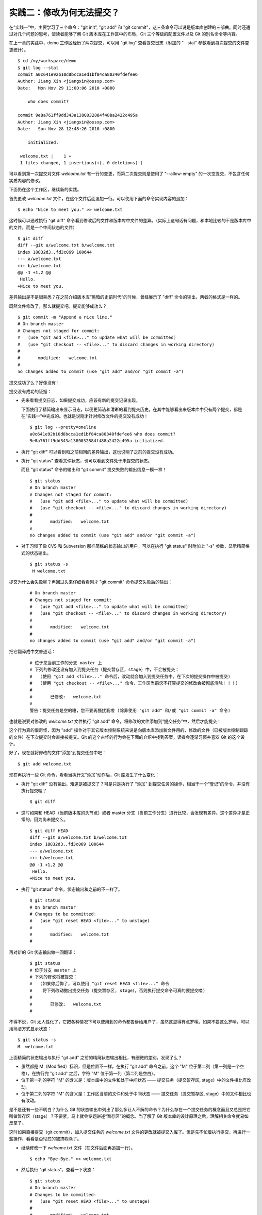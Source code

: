 实践二：修改为何无法提交？
**************************

在“实践一”中，主要学习了三个命令："git init", "git add" 和 "git commit"，这三条命令可以说是版本库创建的三部曲。同时还通过对几个问题的思考，使读者能够了解 Git 版本库在工作区中的布局，Git 三个等级的配置文件以及 Git 的别名命令等内容。

在上一章的实践中，demo 工作区经历了两次提交，可以用 "git log" 查看提交日志（附加的 "--stat" 参数看到每次提交的文件变更统计）。

::

  $ cd /my/workspace/demo 
  $ git log --stat
  commit a0c641e92b10d8bcca1ed1bf84ca80340fdefee6
  Author: Jiang Xin <jiangxin@ossxp.com>
  Date:   Mon Nov 29 11:00:06 2010 +0800

      who does commit?

  commit 9e8a761ff9dd343a1380032884f488a2422c495a
  Author: Jiang Xin <jiangxin@ossxp.com>
  Date:   Sun Nov 28 12:48:26 2010 +0800

      initialized.

   welcome.txt |    1 +
   1 files changed, 1 insertions(+), 0 deletions(-)

可以看到第一次提交对文件 `welcome.txt` 有一行的变更，而第二次提交则是使用了 "--allow-empty" 的一次空提交，不包含任何实质内容的修改。

下面仍在这个工作区，继续新的实践。

首先更改 `welcome.txt` 文件，在这个文件后面追加一行。可以使用下面的命令实现内容的追加：

::

  $ echo "Nice to meet you." >> welcome.txt

这时候可以通过执行 "git diff" 命令看到修改后的文件和版本库中文件的差异。（实际上这句话有问题，和本地比较的不是版本库中的文件，而是一个中间状态的文件）

::

  $ git diff
  diff --git a/welcome.txt b/welcome.txt
  index 18832d3..fd3c069 100644
  --- a/welcome.txt
  +++ b/welcome.txt
  @@ -1 +1,2 @@
   Hello.
  +Nice to meet you.

差异输出是不是很熟悉？在之前介绍版本库“黑暗的史前时代”的时候，曾经展示了 "diff" 命令的输出，两者的格式是一样的。

既然文件修改了，那么就提交吧。提交能够成功么？

::

  $ git commit -m "Append a nice line."
  # On branch master
  # Changes not staged for commit:
  #   (use "git add <file>..." to update what will be committed)
  #   (use "git checkout -- <file>..." to discard changes in working directory)
  #
  #       modified:   welcome.txt
  #
  no changes added to commit (use "git add" and/or "git commit -a")

提交成功了么？好像没有！

提交没有成功的证据：

* 先来看看提交日志，如果提交成功，应该有新的提交记录出现。

  下面使用了精简输出来显示日志，以便更简洁和清晰的看到提交历史。在其中能够看出来版本库中只有两个提交，都是在“实践一”中完成的。也就是说刚才针对修改文件的提交没有成功！

  ::

    $ git log --pretty=oneline
    a0c641e92b10d8bcca1ed1bf84ca80340fdefee6 who does commit?
    9e8a761ff9dd343a1380032884f488a2422c495a initialized.

* 执行 "git diff" 可以看到和之前相同的差异输出，这也说明了之前的提交没有成功。

* 执行 "git status" 查看文件状态，也可以看到文件处于未提交的状态。

  而且 "git status" 命令的输出和 "git commit" 提交失败的输出信息一模一样！

  ::

    $ git status
    # On branch master
    # Changes not staged for commit:
    #   (use "git add <file>..." to update what will be committed)
    #   (use "git checkout -- <file>..." to discard changes in working directory)
    #
    #       modified:   welcome.txt
    #
    no changes added to commit (use "git add" and/or "git commit -a")

* 对于习惯了像 CVS 和 Subversion 那样简练的状态输出的用户，可以在执行 "git status" 时附加上 "-s" 参数，显示精简格式的状态输出。

  ::

    $ git status -s
     M welcome.txt


提交为什么会失败呢？再回过头来仔细看看刚才 "git commit" 命令提交失败后的输出：

  ::

    # On branch master
    # Changes not staged for commit:
    #   (use "git add <file>..." to update what will be committed)
    #   (use "git checkout -- <file>..." to discard changes in working directory)
    #
    #       modified:   welcome.txt
    #
    no changes added to commit (use "git add" and/or "git commit -a")

把它翻译成中文普通话：

  ::

    # 位于您当前工作的分支 master 上
    # 下列的修改还没有加入到提交任务（提交暂存区，stage）中，不会被提交：
    #   (使用 "git add <file>..." 命令后，改动就会加入到提交任务中，在下次的提交操作中被提交)
    #   (使用 "git checkout -- <file>..." 命令，工作区当前您不打算提交的修改会被彻底清除！！！)
    #
    #       已修改:   welcome.txt
    #
    警告：提交任务是空的噻，您不要再搔扰我啦 (除非使用 "git add" 和/或 "git commit -a" 命令)

也就是说要对修改的 `welcome.txt` 文件执行 "git add" 命令，将修改的文件添加到“提交任务”中，然后才能提交！

这个行为真的很奇怪，因为 "add" 操作对于其它版本控制系统来说是向版本库添加新文件用的，修改的文件（已被版本控制跟踪的文件）在下次提交时会直接被提交。Git 的这个古怪的行为会在下面的介绍中找到答案，读者会逐渐习惯并喜欢 Git 的这个设计。

好了，现在就将修改的文件“添加”到提交任务中吧：

::

  $ git add welcome.txt

现在再执行一些 Git 命令，看看当执行文“添加”动作后，Git 库发生了什么变化：

* 执行 "git diff" 没有输出，难道是被提交了？可是只是执行了 “添加” 到提交任务的操作，相当于一个“登记”的命令，并没有执行提交哇？

  ::

    $ git diff

* 这时如果和 HEAD（当前版本库的头节点）或者 master 分支（当前工作分支）进行比较，会发现有差异。这个差异才是正常的，因为尚未提交么。

  ::

    $ git diff HEAD
    diff --git a/welcome.txt b/welcome.txt
    index 18832d3..fd3c069 100644
    --- a/welcome.txt
    +++ b/welcome.txt
    @@ -1 +1,2 @@
     Hello.
    +Nice to meet you.

* 执行 "git status" 命令，状态输出和之前的不一样了。

  ::

    $ git status
    # On branch master
    # Changes to be committed:
    #   (use "git reset HEAD <file>..." to unstage)
    #
    #       modified:   welcome.txt
    #

再对新的 Git 状态输出做一回翻译：

  ::

    $ git status
    # 位于分支 master 上
    # 下列的修改将被提交：
    #   (如果你后悔了，可以使用 "git reset HEAD <file>..." 命令
    #    将下列改动撤出提交任务（提交暂存区, stage），否则执行提交命令可真的要提交喽)
    #
    #       已修改:   welcome.txt
    #

不得不说，Git 太人性化了，它把各种情况下可以使用到的命令都告诉给用户了，虽然这显得有点罗嗦。如果不要这么罗嗦，可以用简洁方式显示状态：

::

  $ git status -s
  M  welcome.txt

上面精简的状态输出与执行 "git add" 之前的精简状态输出相比，有细微的差别，发现了么？

* 虽然都是 M（Modified）标识，但是位置不一样。在执行 "git add" 命令之前，这个 "M" 位于第二列（第一列是一个空格），在执行完 "git add" 之后，字符 "M" 位于第一列（第二列是空白）。
* 位于第一列的字符 "M" 的含义是：版本库中的文件和处于中间状态 —— 提交任务（提交暂存区, stage）中的文件相比有改动。
* 位于第二列的字符 "M" 的含义是：工作区当前的文件和处于中间状态 —— 提交任务（提交暂存区, stage）中的文件相比也有改动。

是不是还有一些不明白？为什么 Git 的状态输出中列出了那么多让人不解的命令？为什么存在一个提交任务的概念而且又总是把它叫做暂存区（stage）？不要紧，马上就会专题讲述“暂存区”的概念。当了解了 Git 版本库的设计原理之后，理解相关命令就易如反掌了。

这时如果直接提交（git commit），加入提交任务的 `welcome.txt` 文件的更改就被提交入库了。但是先不忙着执行提交，再进行一些操作，看看是否彻底的被搞糊涂了。

* 继续修改一下 `welcome.txt` 文件（在文件后面再追加一行）。

  ::

    $ echo "Bye-Bye." >> welcome.txt 

* 然后执行 "git status"，查看一下状态：

  ::

    $ git status
    # On branch master
    # Changes to be committed:
    #   (use "git reset HEAD <file>..." to unstage)
    #
    #       modified:   welcome.txt
    #
    # Changes not staged for commit:
    #   (use "git add <file>..." to update what will be committed)
    #   (use "git checkout -- <file>..." to discard changes in working directory)
    #
    #       modified:   welcome.txt
    #

  状态输出中居然是之前出现的两种不同状态输出的附体。

* 如果显示精简的状态输出，也会看到前面两种精简输出的混合体：

  ::

    $ git status -s
    MM welcome.txt

更为复杂的 Git 状态输出可以这么理解：版本库中的文件和处于中间状态 —— 提交任务（提交暂存区, stage）中的文件相比有改动，而且工作区当前的文件和处于中间状态 —— 提交任务（提交暂存区, stage）中的文件相比也有改动。

即现在 `welcome.txt` 有三个不同的版本，一个在工作区，一个在等待提交的暂存区，还有一个是版本库中最新版本的 `welcome.txt` 。通过不同格式的 "git diff" 命令可以看到这些不同。

* 不带任何选项和参数调用 "git diff" 显示工作区最新改动，即工作区和 提交任务/提交暂存区/stage 中相比。

  ::

    $ git diff
    diff --git a/welcome.txt b/welcome.txt
    index fd3c069..51dbfd2 100644
    --- a/welcome.txt
    +++ b/welcome.txt
    @@ -1,2 +1,3 @@
     Hello.
     Nice to meet you.
    +Bye-Bye.

* 将工作区和 HEAD（当前工作分支）相比，会看到更多的差异。

  ::

    $ git diff HEAD
    diff --git a/welcome.txt b/welcome.txt
    index 18832d3..51dbfd2 100644
    --- a/welcome.txt
    +++ b/welcome.txt
    @@ -1 +1,3 @@
     Hello.
    +Nice to meet you.
    +Bye-Bye.

* 通过参数 "--cached" 或者 "--staged" 参数调用 "git diff" 命令，看到的是提交暂存区（提交任务，stage）和版本库中文件的对比。

  ::

    $ git diff --cached
    diff --git a/welcome.txt b/welcome.txt
    index 18832d3..fd3c069 100644
    --- a/welcome.txt
    +++ b/welcome.txt
    @@ -1 +1,2 @@
     Hello.
    +Nice to meet you.

好了现在是时候 **提交** 了。现在执行 "git commit" 命令进行提交。


::

  $ git commit -m "which version checked in?"
  [master e695606] which version checked in?
   1 files changed, 1 insertions(+), 0 deletions(-)

这次提交终于成功了。如何证明提交成功了呢？

* 通过查看提交日志，看到了新的提交。

  ::

    $ git log --pretty=oneline
    e695606fc5e31b2ff9038a48a3d363f4c21a3d86 which version checked in?
    a0c641e92b10d8bcca1ed1bf84ca80340fdefee6 who does commit?
    9e8a761ff9dd343a1380032884f488a2422c495a initialized.

* 查看精简的状态输出。

  状态输出中文件名的前面出现了一个字母 "M"，即只位于第二列的字母 "M"。那么第一列的 "M" 哪里去了？被提交了呗。即提交任务（提交暂存区, stage）中的内容被提交到版本库中，所以第一列因为提交暂存区（提交任务, stage）和版本库中的状态一致，所以显示一个空白。

  ::

    $ git status -s
     M welcome.txt


提交的 `welcome.txt` 是哪个版本呢？可以通过执行 "git diff" 或者 "git diff HEAD" 命令查看差异。虽然命令 "git diff" 和 "git diff HEAD" 的比较过程并不不同（可以通过 strace 命令跟踪命令执行过程中的文件访问），但是会看到下面相同的差异输出结果。

::

  $ git diff
  diff --git a/welcome.txt b/welcome.txt
  index fd3c069..51dbfd2 100644
  --- a/welcome.txt
  +++ b/welcome.txt
  @@ -1,2 +1,3 @@
   Hello.
   Nice to meet you.
  +Bye-Bye.

理解 Git 暂存区（stage）
=========================

把上面的“实践二”从头至尾走一遍，不知道读者的感想如何？

* —— “被眼花缭乱的 Git 魔法彻底搞糊涂了？”
* —— “Git 为什么这么折磨人，修改的文件直接提交不就完了么？”
* —— “看不出 Git 这么做有什么好处？”

在“实践二”的过程中，有意无意的透漏了“暂存区”的概念。为了避免用户被新概念吓坏，在暂存区出现的地方用同时使用了“提交任务”这一更易理解的概念，但是暂存区（stage, 或称为 index）才是其真正的名称。我认为 Git 暂存区（stage, 或称为 index）的设计是 Git 最成功的设计之一，也是最难理解的一个设计。

在版本库（.git）目录下，有一个 index 文件，下面针对这个文件做一个有趣的试验。要说明的是：这个试验是用 1.7.3 版本的 git 进行的，低版本的 Git 因为没有相应的优化设计，可能看不到 index 文件的日期戳变化。

首先执行 "git checkout" 命令（后面会介绍此命令），撤销工作区中 `welcome.txt` 文件尚未提交的修改。

::

  $ git checkout -- welcome.txt
  $ git status -s

通过状态输出，看以看到工作区已经没有改动了。查看一下 `.git/index` 文件，注意该文件的时间戳为：19:37:44。

::

  $ ls --full-time .git/index 
  -rw-r--r-- 1 jiangxin jiangxin 112 2010-11-29 19:37:44.625246224 +0800 .git/index

再次执行 "git status" 命令，然后显示 `.git/index` 文件的时间戳为：19:37:44，和上面的一样。

::

  $ git status -s
  $ ls --full-time .git/index 
  -rw-r--r-- 1 jiangxin jiangxin 112 2010-11-29 19:37:44.625246224 +0800 .git/index

现在更改一下 welcome.txt 的时间戳，但是不改变它的内容。然后再执行 "git status" 命令，然后查看 `.git/index` 文件时间戳为：19:42:06。

::

  $ touch welcome.txt
  $ git status -s
  $ ls --full-time .git/index 
  -rw-r--r-- 1 jiangxin jiangxin 112 2010-11-29 19:42:06.980243216 +0800 .git/index

看到了么，时间戳改变了！

这个试验说明当执行 "git status" 命令扫描工作区改动的时候，先依据 `.git/index` 文件中记录的（工作区跟踪文件的）时间戳、长度等信息判断工作区文件是否改变。如果工作区的文件时间戳改变，说明文件的内容 **可能** 被改变了，需要要打开文件，读取文件内容，和更改前的原始文件相比较，判断文件内容是否被更改。如果文件内容没有改变，则将该文件新的时间戳记录到 `.git/index` 文件中。因为判断文件是否更改，使用时间戳、文件长度等信息进行比较要比通过文件内容比较要快的多，所以 Git 这样的实现方式可以让工作区状态扫描更快速的执行，这也是 Git 高效的因素之一。

文件 `.git/index` 实际上就是一个包含文件索引的目录树，像是一个虚拟的工作区。在这个虚拟工作区的目录树中，记录了文件名、文件的状态信息（时间戳、文件长度等），文件的内容并不存储其中，而是保存在 Git 对象库（.git/objects）中，文件索引建立了文件和对象库中对象实体之间的对应。下面这个图展示了工作区、版本库中的暂存区和版本库之间的关系。

  .. figure:: images/gitbook/git-stage.png
     :scale: 80

     工作区、版本库、暂存区原理图

在这个图中，可以看到部分 Git 命令是如何影响工作区和暂存区（stage, index）的，不过一些命令在下面先作些简要的解释，真正要理解还需要经过下几章的修炼。

* 图中左侧为工作区，右侧为版本库。在版本库中标记为 "index" 的区域是暂存区（stage, index），标记为 "master" 的是 master 分支所代表的目录树。
* 图中可以看出此时 "HEAD" 实际是指向 master 分支的一个“游标”。所以图示的命令中出现 HEAD 的地方可以用 master 来替换。
* 图中的 objects 标识的区域为 Git 的对象库，实际位于 ".git/objects" 目录下，会在后面的章节重点介绍。
* 当对工作区修改（或新增）的文件执行 "git add" 命令时，暂存区的目录树被更新，同时工作区修改（或新增）的文件内容被写入到对象库中的一个新的对象中，而该对象的ID 被记录在暂存区的文件索引中。
* 当执行提交操作（git commit）时，暂存区的目录树写到版本库（对象库）中，master 分支会做相应的更新。即 master 最新指向的目录树就是提交时原暂存区的目录树。
* 当执行 "git reset HEAD" 命令时，暂存区的目录树会被重写，被 master 分支指向的目录树所替换，但是工作区不受影响。
* 当执行 "git rm --cached <file>" 命令时，会直接从暂存区删除文件，工作区则不做出改变。
* 当执行 "git checkout ." 或者 "git checkout -- <file>" 命令时，会用暂存区全部或指定的文件替换工作区的文件。这个操作很危险，会清除工作区中未添加到暂存区的改动。
* 当执行 "git checkout HEAD ." 或者 "git checkout HEAD <file>" 命令时，会用 HEAD 指向的 master 分支中的全部或者部分文件替换暂存区和以及工作区中的文件。这个命令也是极具危险性的，因为不但会清除工作区中未提交的改动，也会清除暂存区中未提交的改动。


Git diff 魔法
=============

在“实践二“中展示了具有魔法效果的命令："git diff"。在不同参数的作用下，"git diff" 的输出并不相同。在理解了 Git 中的工作区、暂存区、和版本库（当前分支）最新版本分别是三个不同的目录树后，就非常好理解 "git diff" 魔法般的行为了。

**暂存区目录树的浏览**

有什么办法能够像查看工作区一样的，直观的查看暂存区以及 HEAD 当中的目录树么？

对于 HEAD（版本库中当前提交）指向的目录树，可以使用 Git 底层命令 `ls-tree` 来查看。

::

  $ git ls-tree -l HEAD
  100644 blob fd3c069c1de4f4bc9b15940f490aeb48852f3c42      25    welcome.txt

其中:

* 使用 "-l" 参数，可以显示文件的大小。上面 `welcome.txt` 大小为 25 字节。
* 输出的 `welcome.txt` 文件条目从左至右，第一个字段是文件的属性(rw-r--r--)，第二个字段说明是 Git 对象库中的一个 blob 对象（文件），第三个字段则是该文件在对象库中对应的 Id —— 一个40位的 SHA1 哈希码格式的 Id（这个会在后面介绍），第四个字段是文件大小，第五个字段是文件名。

在浏览暂存区中的目录树之前，首先清除工作区当中的改动。通过 "git clean -fd" 命令清除当前工作区中没有加入版本库的文件和目录（非跟踪文件和目录），然后执行 "git checkout ." 命令，用暂存区内容刷新工作区。

::

  $ cd /my/workspace/demo 
  $ git clean -fd
  $ git checkout .

然后开始在工作区中做出一些修改（修改 welcome.txt，在增加一个子目录和文件），然后添加到暂存区。最后再对工作区做出修改。

::

  $ echo "Bye-Bye." >> welcome.txt 
  $ mkdir -p a/b/c
  $ echo "Hello." > a/b/c/hello.txt
  $ git add .
  $ echo "Bye-Bye." >> a/b/c/hello.txt
  $ git status -s
  AM a/b/c/hello.txt
  M  welcome.txt

上面的命令运行完毕后，通过精简的状态输出，可以看出工作区、暂存区、和版本库当前分支的最新版本（HEAD）各不相同。先来看看工作区中文件的大小：

::

  $ find . -path ./.git -prune -o -type f -printf "%-20p\t%s\n"
  ./welcome.txt           34
  ./a/b/c/hello.txt       16

要显示暂存区的目录树，可以使用 `git ls-files` 命令。

::

  $ git ls-files -s
  100644 18832d35117ef2f013c4009f5b2128dfaeff354f 0       a/b/c/hello.txt
  100644 51dbfd25a804c30e9d8dc441740452534de8264b 0       welcome.txt

注意这个输出和之前使用 `git ls-tree` 命令输出不一样，如果想要使用 `git ls-tree` 命令，需要先将暂存区的目录树写入 Git 对象库（用 `git write-tree` 命令），然后在针对 `git write-tree` 命令写入的 tree 执行 `git ls-tree` 命令。

::

  $ git write-tree
  9431f4a3f3e1504e03659406faa9529f83cd56f8
  $ git ls-tree -l 9431f4a
  040000 tree 53583ee687fbb2e913d18d508aefd512465b2092       -    a
  100644 blob 51dbfd25a804c30e9d8dc441740452534de8264b      34    welcome.txt

从上面的命令可以看出：

* 到处都是 40 位的 SHA1 哈希值格式的 Id，可以用于指代文件内容（blob），用于指代目录树（tree），还可以用于指代提交。但什么是 SHA1 哈希值ID，作用是什么，这些疑问暂时搁置，下一章再揭晓。
* 命令 `git write-tree` 的输出就是写入 Git 对象库中的 Tree Id，这个 Id 将作为下一条命令的输入。
* 在 `git ls-tree` 命令中，没有把 40 位的 Id 写全，而是使用了前几位，实际上只要不和其它的对象 Id 冲突，可以随心所欲的使用缩写 ID。
* 可以看到 `git ls-tree` 的输出显示的第一条是一个 tree 对象，即刚才创建的一级目录 `a` 。

如果想要递归显示目录内容，则使用 "-r" 参数调用。如下：

::

  $ git write-tree | xargs git ls-tree -l -r -t
  040000 tree 53583ee687fbb2e913d18d508aefd512465b2092       -    a
  040000 tree 514d729095b7bc203cf336723af710d41b84867b       -    a/b
  040000 tree deaec688e84302d4a0b98a1b78a434be1b22ca02       -    a/b/c
  100644 blob 18832d35117ef2f013c4009f5b2128dfaeff354f       7    a/b/c/hello.txt
  100644 blob 51dbfd25a804c30e9d8dc441740452534de8264b      34    welcome.txt

使用参数 "-t" 可以把递归过程遇到的每棵树都显示出来，而不只是显示最终的文件。

好了现在工作区，暂存区和 HEAD 三个目录树的内容各不相同。下面的表格总结了不同文件在三个目录树中的文件大小。


  +-----------------+----------+----------+----------+
  | 文件名          | 工作区   | 暂存区   | HEAD     |
  +=================+==========+==========+==========+
  | welcome.txt     | 34 字节  | 34 字节  | 25 字节  |
  +-----------------+----------+----------+----------+
  | a/b/c/hello.txt | 16 字节  |  7 字节  |  0 字节  |
  +-----------------+----------+----------+----------+

**Git diff 魔法**

通过使用不同的参数调用 "git diff" 命令，可以对工作区、暂存区、HEAD 中的内容两两比较。下面的这个图，展示了不同的 "git diff" 命令的作用范围。

  .. figure:: images/gitbook/git-diff.png
     :scale: 80

通过上面的图，就不难理解下面 "git diff" 命令不同的输出结果了。

* 工作区和暂存区比较。

  ::

    $ git diff
    diff --git a/a/b/c/hello.txt b/a/b/c/hello.txt
    index 18832d3..e8577ea 100644
    --- a/a/b/c/hello.txt
    +++ b/a/b/c/hello.txt
    @@ -1 +1,2 @@
     Hello.
    +Bye-Bye.

* 暂存区和 HEAD 比较。

  ::

    $ git diff --cached
    diff --git a/a/b/c/hello.txt b/a/b/c/hello.txt
    new file mode 100644
    index 0000000..18832d3
    --- /dev/null
    +++ b/a/b/c/hello.txt
    @@ -0,0 +1 @@
    +Hello.
    diff --git a/welcome.txt b/welcome.txt
    index fd3c069..51dbfd2 100644
    --- a/welcome.txt
    +++ b/welcome.txt
    @@ -1,2 +1,3 @@
     Hello.
     Nice to meet you.
    +Bye-Bye.

* 工作区和 HEAD 比较。

  ::

    $ git diff HEAD    
    diff --git a/a/b/c/hello.txt b/a/b/c/hello.txt
    new file mode 100644
    index 0000000..e8577ea
    --- /dev/null
    +++ b/a/b/c/hello.txt
    @@ -0,0 +1,2 @@
    +Hello.
    +Bye-Bye.
    diff --git a/welcome.txt b/welcome.txt
    index fd3c069..51dbfd2 100644
    --- a/welcome.txt
    +++ b/welcome.txt
    @@ -1,2 +1,3 @@
     Hello.
     Nice to meet you.
    +Bye-Bye.

搁置问题，暂存状态
===================

查看一下当前工作区的状态。

::

  $ git status
  # On branch master
  # Changes to be committed:
  #   (use "git reset HEAD <file>..." to unstage)
  #
  #       new file:   a/b/c/hello.txt
  #       modified:   welcome.txt
  #
  # Changes not staged for commit:
  #   (use "git add <file>..." to update what will be committed)
  #   (use "git checkout -- <file>..." to discard changes in working directory)
  #
  #       modified:   a/b/c/hello.txt
  #

在状态输出中 Git 体贴的告诉了用户如何将加入暂存区的文件从暂存区撤出以便让暂存区和 HEAD 一致（这样提交就不会发生），还告诉用户对于暂存区更新后工作区再次做出的修改有两个选择：或者再次添加到暂存区，或者取消工作区新做出的改动。但是涉及到的命令现在理解还有些难度，一个是 "git reset" 一个是 "git checkout"。需要先解决什么是 HEAD，什么是 master 分支以及 Git 对象存储的实现机制等问题，才可以更好的操作暂存区。

为此，我作出一个非常艰难的决定：就是保存当前的工作进度，在研究了 HEAD 和 master 分支的机制之后，继续对暂存区的探索。命令 "git stash" 就是用于保存当前工作进度的。

::

  $ git stash
  Saved working directory and index state WIP on master: e695606 which version checked in?
  HEAD is now at e695606 which version checked in?

运行完 "git stash" 之后，再查看工作区状态，会看见工作区尚未提交的改动（包括暂存区的改动）全都不见了。

::

  $ git status
  # On branch master
  nothing to commit (working directory clean)

"I'll be back" ——  施瓦辛格, 《终结者》, 1984.

